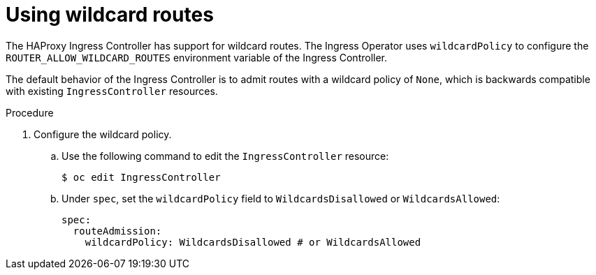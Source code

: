 // Module included in the following assemblies:
//
// * networking/configuring-ingress-controller

:_content-type: PROCEDURE
[id="using-wildcard-routes_{context}"]
= Using wildcard routes

The HAProxy Ingress Controller has support for wildcard routes. The Ingress Operator uses `wildcardPolicy` to configure the `ROUTER_ALLOW_WILDCARD_ROUTES` environment variable of the Ingress Controller.

The default behavior of the Ingress Controller is to admit routes with a wildcard policy of `None`, which is backwards compatible with existing `IngressController` resources.

.Procedure

. Configure the wildcard policy.
.. Use the following command to edit the `IngressController` resource:
+
[source,terminal]
----
$ oc edit IngressController
----
+
.. Under `spec`, set the `wildcardPolicy` field to `WildcardsDisallowed` or `WildcardsAllowed`:
+
[source,yaml]
----
spec:
  routeAdmission:
    wildcardPolicy: WildcardsDisallowed # or WildcardsAllowed
----

////
.Samples for using a secure wildcard edge terminated route

This example reflects TLS termination occurring on the Ingress Controller before traffic is proxied to the destination. Traffic sent to any hosts in the subdomain
`example.test` (`*.example.test`) is proxied to the exposed service.

The secure edge terminated route specifies the TLS certificate and key
information. The TLS certificate is served by the Ingress Controller front end for all hosts that match the subdomain (`*.example.test`).

. Configure the wildcard policy.

. Create a private key, certificate signing request (CSR), and certificate for the
edge secured route.
+
The instructions on how to do this are specific to your certificate authority and provider. The following example is a simple self-signed certificate for a domain named `*.example.test`:
+
----
# sudo openssl genrsa -out example-test.key 2048
#
# sudo openssl req -new -key example-test.key -out example-test.csr  \
  -subj "/C=US/ST=CA/L=Mountain View/O=OS3/OU=Eng/CN=*.example.test"
#
# sudo openssl x509 -req -days 366 -in example-test.csr  \
      -signkey example-test.key -out example-test.crt
----

. Generate a wildcard route using the certificate and key:
+
----
$ cat > route.yaml  <<REOF
apiVersion: v1
kind: Route
metadata:
  name:  my-service
spec:
  host: www.example.test
  wildcardPolicy: Subdomain
  to:
    kind: Service
    name: my-service
  tls:
    termination: edge
    key: "$(perl -pe 's/\n/\\n/' example-test.key)"
    certificate: "$(perl -pe 's/\n/\\n/' example-test.cert)"
REOF
$ oc create -f route.yaml
----
+
Ensure your DNS entry for `*.example.test` points to your Ingress Controller instances and the route to your domain is available.
+
This example uses `curl` with a local resolver to simulate the DNS lookup:
+
----
# routerip="4.1.1.1"  #  replace with IP address of one of your router instances.
# curl -k --resolve www.example.test:443:$routerip https://www.example.test/
# curl -k --resolve abc.example.test:443:$routerip https://abc.example.test/
# curl -k --resolve anyname.example.test:443:$routerip https://anyname.example.test/
----

For Ingress Controllers that allow wildcard routes, configure the wildcard policy, there are some caveats to the ownership of a subdomain associated with a wildcard route.

Prior to wildcard routes, ownership was based on the claims made for a hostname with the namespace with the oldest route winning against any other claimants.
For example, route `r1` in namespace `ns1` with a claim for `one.example.test`
would win over another route `r2` in namespace `ns2` for the same hostname
`one.example.test` if route `r1` was older than route `r2`.

In addition, routes in other namespaces were allowed to claim non-overlapping
hostnames. For example, route `rone` in namespace `ns1` could claim
`www.example.test` and another route `rtwo` in namespace `d2` could claim
`c3po.example.test`.

This is still the case if there are _no_ wildcard routes claiming that same
subdomain, such as `example.test` in the previous example.

However, a wildcard route needs to claim all of the hostnames within a
subdomain, hostnames of the form `\*.example.test`. A wildcard route's claim
is allowed or denied based on whether or not the oldest route for that subdomain
(`example.test`) is in the same namespace as the wildcard route. The oldest
route can be either a regular route or a wildcard route.

For example, if there is already a route `eldest` that exists in the `ns1`
namespace that claimed a hostnamed `owner.example.test` and, if at a later
point in time, a new wildcard route `wildthing` requesting for routes in that
subdomain (`example.test`) is added, the claim by the wildcard route will only
be allowed if it is the same namespace (`ns1`) as the owning route.

The following examples illustrate various scenarios in which claims for wildcard
routes will succeed or fail.

In the following example, a Ingress Controller that allows wildcard routes will allow non-overlapping claims for hosts in the subdomain `example.test` as long as a
wildcard route has not claimed a subdomain.

----
$ oc project ns1
$ oc expose service myservice --hostname=owner.example.test
$ oc expose service myservice --hostname=aname.example.test
$ oc expose service myservice --hostname=bname.example.test

$ oc project ns2
$ oc expose service anotherservice --hostname=second.example.test
$ oc expose service anotherservice --hostname=cname.example.test

$ oc project otherns
$ oc expose service thirdservice --hostname=emmy.example.test
$ oc expose service thirdservice --hostname=webby.example.test
----

In the following example, a Ingress Controller that allows wildcard routes will not allow the claim for `owner.example.test` or `aname.example.test` to succeed since the owning namespace is `ns1`.

----
$ oc project ns1
$ oc expose service myservice --hostname=owner.example.test
$ oc expose service myservice --hostname=aname.example.test

$ oc project ns2
$ oc expose service secondservice --hostname=bname.example.test
$ oc expose service secondservice --hostname=cname.example.test

$ # Router will not allow this claim with a different path name `/p1` as
$ # namespace `ns1` has an older route claiming host `aname.example.test`.
$ oc expose service secondservice --hostname=aname.example.test --path="/p1"

$ # Router will not allow this claim as namespace `ns1` has an older route
$ # claiming hostname `owner.example.test`.
$ oc expose service secondservice --hostname=owner.example.test

$ oc project otherns

$ # Router will not allow this claim as namespace `ns1` has an older route
$ # claiming hostname `aname.example.test`.
$ oc expose service thirdservice --hostname=aname.example.test
----

In the following example, a Ingress Controller that allows wildcard routes will allow the claim for `\*.example.test` to succeed since the owning namespace is `ns1` and the wildcard route belongs to that same namespace.

----
$ oc project ns1
$ oc expose service myservice --hostname=owner.example.test

$ # Reusing the route.yaml from the previous example.
$ # spec:
$ #   host: www.example.test
$ #   wildcardPolicy: Subdomain

$ oc create -f route.yaml   #  router will allow this claim.
----

In the following example, a Ingress Controller that allows wildcard routes will not allow the claim for \*.example.test` to succeed since the owning namespace is `ns1` and the wildcard route belongs to another namespace `cyclone`.

----
$ oc project ns1
$ oc expose service myservice --hostname=owner.example.test

$ # Switch to a different namespace/project.
$ oc project cyclone

$ # Reusing the route.yaml from a prior example.
$ # spec:
$ #   host: www.example.test
$ #   wildcardPolicy: Subdomain

$ oc create -f route.yaml   #  router will deny (_NOT_ allow) this claim.
----

Similarly, once a namespace with a wildcard route claims a subdomain, only
routes within that namespace can claim any hosts in that same subdomain.

In the following example, once a route in namespace `ns1` with a wildcard route
claims subdomain `example.test`, only routes in the namespace `ns1` are allowed
to claim any hosts in that same subdomain.

----
$ oc project ns1
$ oc expose service myservice --hostname=owner.example.test

$ oc project otherns

$ # namespace `otherns` is allowed to claim for other.example.test
$ oc expose service otherservice --hostname=other.example.test

$ oc project ns1

$ # Reusing the route.yaml from the previous example.
$ # spec:
$ #   host: www.example.test
$ #   wildcardPolicy: Subdomain

$ oc create -f route.yaml   #  Router will allow this claim.

$ #  In addition, route in namespace otherns will lose its claim to host
$ #  `other.example.test` due to the wildcard route claiming the subdomain.

$ # namespace `ns1` is allowed to claim for deux.example.test
$ oc expose service mysecondservice --hostname=deux.example.test

$ # namespace `ns1` is allowed to claim for deux.example.test with path /p1
$ oc expose service mythirdservice --hostname=deux.example.test --path="/p1"

$ oc project otherns

$ # namespace `otherns` is not allowed to claim for deux.example.test
$ # with a different path '/otherpath'
$ oc expose service otherservice --hostname=deux.example.test --path="/otherpath"

$ # namespace `otherns` is not allowed to claim for owner.example.test
$ oc expose service yetanotherservice --hostname=owner.example.test

$ # namespace `otherns` is not allowed to claim for unclaimed.example.test
$ oc expose service yetanotherservice --hostname=unclaimed.example.test
----

In the following example, different scenarios are shown in which the owner routes
are deleted and ownership is passed within and across namespaces. While a route
claiming host `eldest.example.test` in the namespace `ns1` exists, wildcard
routes in that namespace can claim subdomain `example.test`. When the route for
host `eldest.example.test` is deleted, the next oldest route
`senior.example.test` would become the oldest route and would not affect any
other routes. After the route for host `senior.example.test` is deleted, the next
oldest route `junior.example.test` becomes the oldest route and block the
wildcard route claimant.

----
$ oc project ns1
$ oc expose service myservice --hostname=eldest.example.test
$ oc expose service seniorservice --hostname=senior.example.test

$ oc project otherns

$ # namespace `otherns` is allowed to claim for other.example.test
$ oc expose service juniorservice --hostname=junior.example.test

$ oc project ns1

$ # Reusing the route.yaml from the previous example.
$ # spec:
$ #   host: www.example.test
$ #   wildcardPolicy: Subdomain

$ oc create -f route.yaml   #  Router will allow this claim.

$ #  In addition, route in namespace otherns will lose its claim to host
$ #  `junior.example.test` due to the wildcard route claiming the subdomain.

$ # namespace `ns1` is allowed to claim for dos.example.test
$ oc expose service mysecondservice --hostname=dos.example.test

$ # Delete route for host `eldest.example.test`, the next oldest route is
$ # the one claiming `senior.example.test`, so route claims are unaffacted.
$ oc delete route myservice

$ # Delete route for host `senior.example.test`, the next oldest route is
$ # the one claiming `junior.example.test` in another namespace, so claims
$ # for a wildcard route would be affected. The route for the host
$ # `dos.example.test` would be unaffected as there are no other wildcard
$ # claimants blocking it.
$ oc delete route seniorservice
----
////
